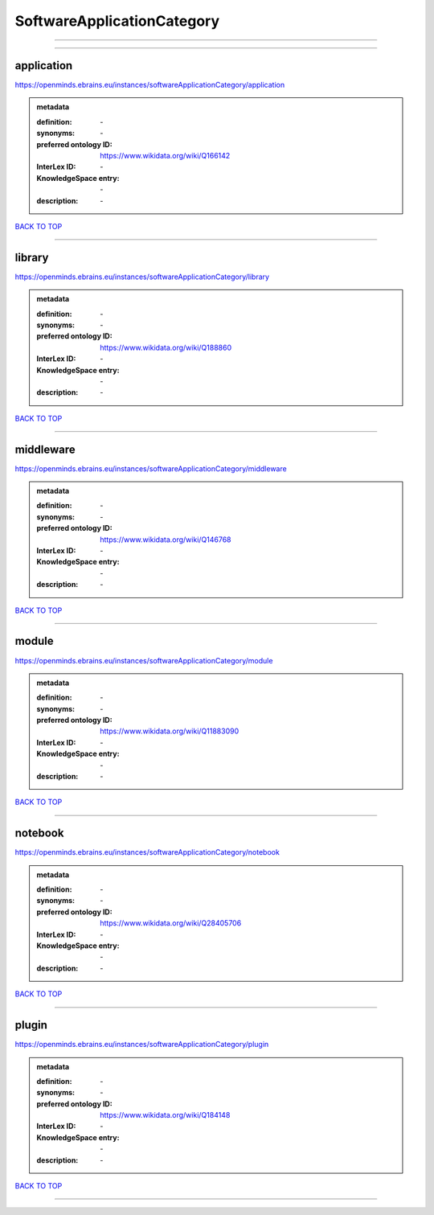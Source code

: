###########################
SoftwareApplicationCategory
###########################

------------

------------

application
-----------

https://openminds.ebrains.eu/instances/softwareApplicationCategory/application

.. admonition:: metadata

   :definition: \-
   :synonyms: \-
   :preferred ontology ID: https://www.wikidata.org/wiki/Q166142
   :InterLex ID: \-
   :KnowledgeSpace entry: \-
   :description: \-

`BACK TO TOP <SoftwareApplicationCategory_>`_

------------

library
-------

https://openminds.ebrains.eu/instances/softwareApplicationCategory/library

.. admonition:: metadata

   :definition: \-
   :synonyms: \-
   :preferred ontology ID: https://www.wikidata.org/wiki/Q188860
   :InterLex ID: \-
   :KnowledgeSpace entry: \-
   :description: \-

`BACK TO TOP <SoftwareApplicationCategory_>`_

------------

middleware
----------

https://openminds.ebrains.eu/instances/softwareApplicationCategory/middleware

.. admonition:: metadata

   :definition: \-
   :synonyms: \-
   :preferred ontology ID: https://www.wikidata.org/wiki/Q146768
   :InterLex ID: \-
   :KnowledgeSpace entry: \-
   :description: \-

`BACK TO TOP <SoftwareApplicationCategory_>`_

------------

module
------

https://openminds.ebrains.eu/instances/softwareApplicationCategory/module

.. admonition:: metadata

   :definition: \-
   :synonyms: \-
   :preferred ontology ID: https://www.wikidata.org/wiki/Q11883090
   :InterLex ID: \-
   :KnowledgeSpace entry: \-
   :description: \-

`BACK TO TOP <SoftwareApplicationCategory_>`_

------------

notebook
--------

https://openminds.ebrains.eu/instances/softwareApplicationCategory/notebook

.. admonition:: metadata

   :definition: \-
   :synonyms: \-
   :preferred ontology ID: https://www.wikidata.org/wiki/Q28405706
   :InterLex ID: \-
   :KnowledgeSpace entry: \-
   :description: \-

`BACK TO TOP <SoftwareApplicationCategory_>`_

------------

plugin
------

https://openminds.ebrains.eu/instances/softwareApplicationCategory/plugin

.. admonition:: metadata

   :definition: \-
   :synonyms: \-
   :preferred ontology ID: https://www.wikidata.org/wiki/Q184148
   :InterLex ID: \-
   :KnowledgeSpace entry: \-
   :description: \-

`BACK TO TOP <SoftwareApplicationCategory_>`_

------------

